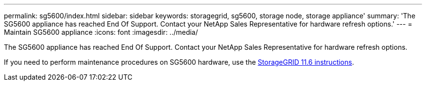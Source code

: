 ---
permalink: sg5600/index.html
sidebar: sidebar
keywords: storagegrid, sg5600, storage node, storage appliance'
summary: 'The SG5600 appliance has reached End Of Support. Contact your NetApp Sales Representative for hardware refresh options.'
---
= Maintain SG5600 appliance
:icons: font
:imagesdir: ../media/

[.lead]
The SG5600 appliance has reached End Of Support. Contact your NetApp Sales Representative for hardware refresh options.

If you need to perform maintenance procedures on SG5600 hardware, use the https://docs.netapp.com/us-en/storagegrid-116/sg5600/maintaining-sg5600-appliance.html[StorageGRID 11.6 instructions].
